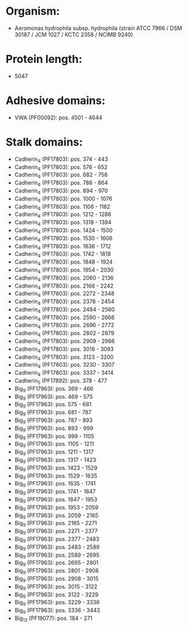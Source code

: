 * Organism:
- Aeromonas hydrophila subsp. hydrophila (strain ATCC 7966 / DSM 30187 / JCM 1027 / KCTC 2358 / NCIMB 9240)
* Protein length:
- 5047
* Adhesive domains:
- VWA (PF00092): pos. 4501 - 4644
* Stalk domains:
- Cadherin_4 (PF17803): pos. 374 - 443
- Cadherin_4 (PF17803): pos. 576 - 652
- Cadherin_4 (PF17803): pos. 682 - 758
- Cadherin_4 (PF17803): pos. 788 - 864
- Cadherin_4 (PF17803): pos. 894 - 970
- Cadherin_4 (PF17803): pos. 1000 - 1076
- Cadherin_4 (PF17803): pos. 1106 - 1182
- Cadherin_4 (PF17803): pos. 1212 - 1288
- Cadherin_4 (PF17803): pos. 1318 - 1394
- Cadherin_4 (PF17803): pos. 1424 - 1500
- Cadherin_4 (PF17803): pos. 1530 - 1606
- Cadherin_4 (PF17803): pos. 1636 - 1712
- Cadherin_4 (PF17803): pos. 1742 - 1818
- Cadherin_4 (PF17803): pos. 1848 - 1924
- Cadherin_4 (PF17803): pos. 1954 - 2030
- Cadherin_4 (PF17803): pos. 2060 - 2136
- Cadherin_4 (PF17803): pos. 2166 - 2242
- Cadherin_4 (PF17803): pos. 2272 - 2348
- Cadherin_4 (PF17803): pos. 2378 - 2454
- Cadherin_4 (PF17803): pos. 2484 - 2560
- Cadherin_4 (PF17803): pos. 2590 - 2666
- Cadherin_4 (PF17803): pos. 2696 - 2772
- Cadherin_4 (PF17803): pos. 2802 - 2879
- Cadherin_4 (PF17803): pos. 2909 - 2986
- Cadherin_4 (PF17803): pos. 3016 - 3093
- Cadherin_4 (PF17803): pos. 3123 - 3200
- Cadherin_4 (PF17803): pos. 3230 - 3307
- Cadherin_4 (PF17803): pos. 3337 - 3414
- Cadherin_5 (PF17892): pos. 378 - 477
- Big_9 (PF17963): pos. 369 - 466
- Big_9 (PF17963): pos. 469 - 575
- Big_9 (PF17963): pos. 575 - 681
- Big_9 (PF17963): pos. 681 - 787
- Big_9 (PF17963): pos. 787 - 893
- Big_9 (PF17963): pos. 893 - 999
- Big_9 (PF17963): pos. 999 - 1105
- Big_9 (PF17963): pos. 1105 - 1211
- Big_9 (PF17963): pos. 1211 - 1317
- Big_9 (PF17963): pos. 1317 - 1423
- Big_9 (PF17963): pos. 1423 - 1529
- Big_9 (PF17963): pos. 1529 - 1635
- Big_9 (PF17963): pos. 1635 - 1741
- Big_9 (PF17963): pos. 1741 - 1847
- Big_9 (PF17963): pos. 1847 - 1953
- Big_9 (PF17963): pos. 1953 - 2059
- Big_9 (PF17963): pos. 2059 - 2165
- Big_9 (PF17963): pos. 2165 - 2271
- Big_9 (PF17963): pos. 2271 - 2377
- Big_9 (PF17963): pos. 2377 - 2483
- Big_9 (PF17963): pos. 2483 - 2589
- Big_9 (PF17963): pos. 2589 - 2695
- Big_9 (PF17963): pos. 2695 - 2801
- Big_9 (PF17963): pos. 2801 - 2908
- Big_9 (PF17963): pos. 2908 - 3015
- Big_9 (PF17963): pos. 3015 - 3122
- Big_9 (PF17963): pos. 3122 - 3229
- Big_9 (PF17963): pos. 3229 - 3336
- Big_9 (PF17963): pos. 3336 - 3443
- Big_13 (PF19077): pos. 184 - 271

